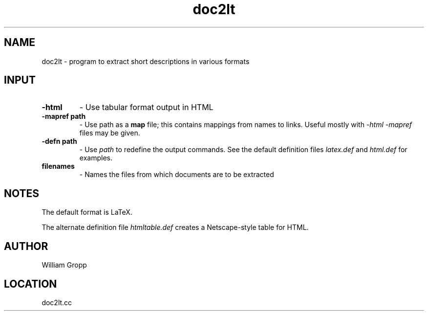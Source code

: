 .TH doc2lt 1 "2/1/2000" " " ""
.SH NAME
doc2lt \-  program to extract short descriptions in various formats 
.SH INPUT
.PD 0
.TP
.B -html     
- Use tabular format output in HTML
.PD 1
.PD 0
.TP
.B -mapref path 
- Use path as a 
.B map
file; this contains mappings from
names to links.  Useful mostly with 
.I -html
.  Multiple 
.I -mapref
files
may be given.
.PD 1
.PD 0
.TP
.B -defn path 
- Use 
.I path
to redefine the output commands.  See the default
definition files 
.I latex.def
and 
.I html.def
for examples.
.PD 1
.PD 0
.TP
.B filenames 
- Names the files from which documents are to be extracted
.PD 1

.SH NOTES
The default format is LaTeX.

The alternate definition file 
.I htmltable.def
creates a Netscape-style table
for HTML.

.SH AUTHOR
William Gropp
.SH LOCATION
doc2lt.cc
